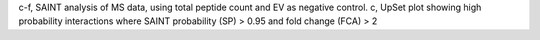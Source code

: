 c-f, SAINT analysis of MS data, using total
peptide count and EV as negative control. 
c, UpSet plot showing high probability interactions
where SAINT probability (SP) > 0.95 and fold change (FCA) > 2
